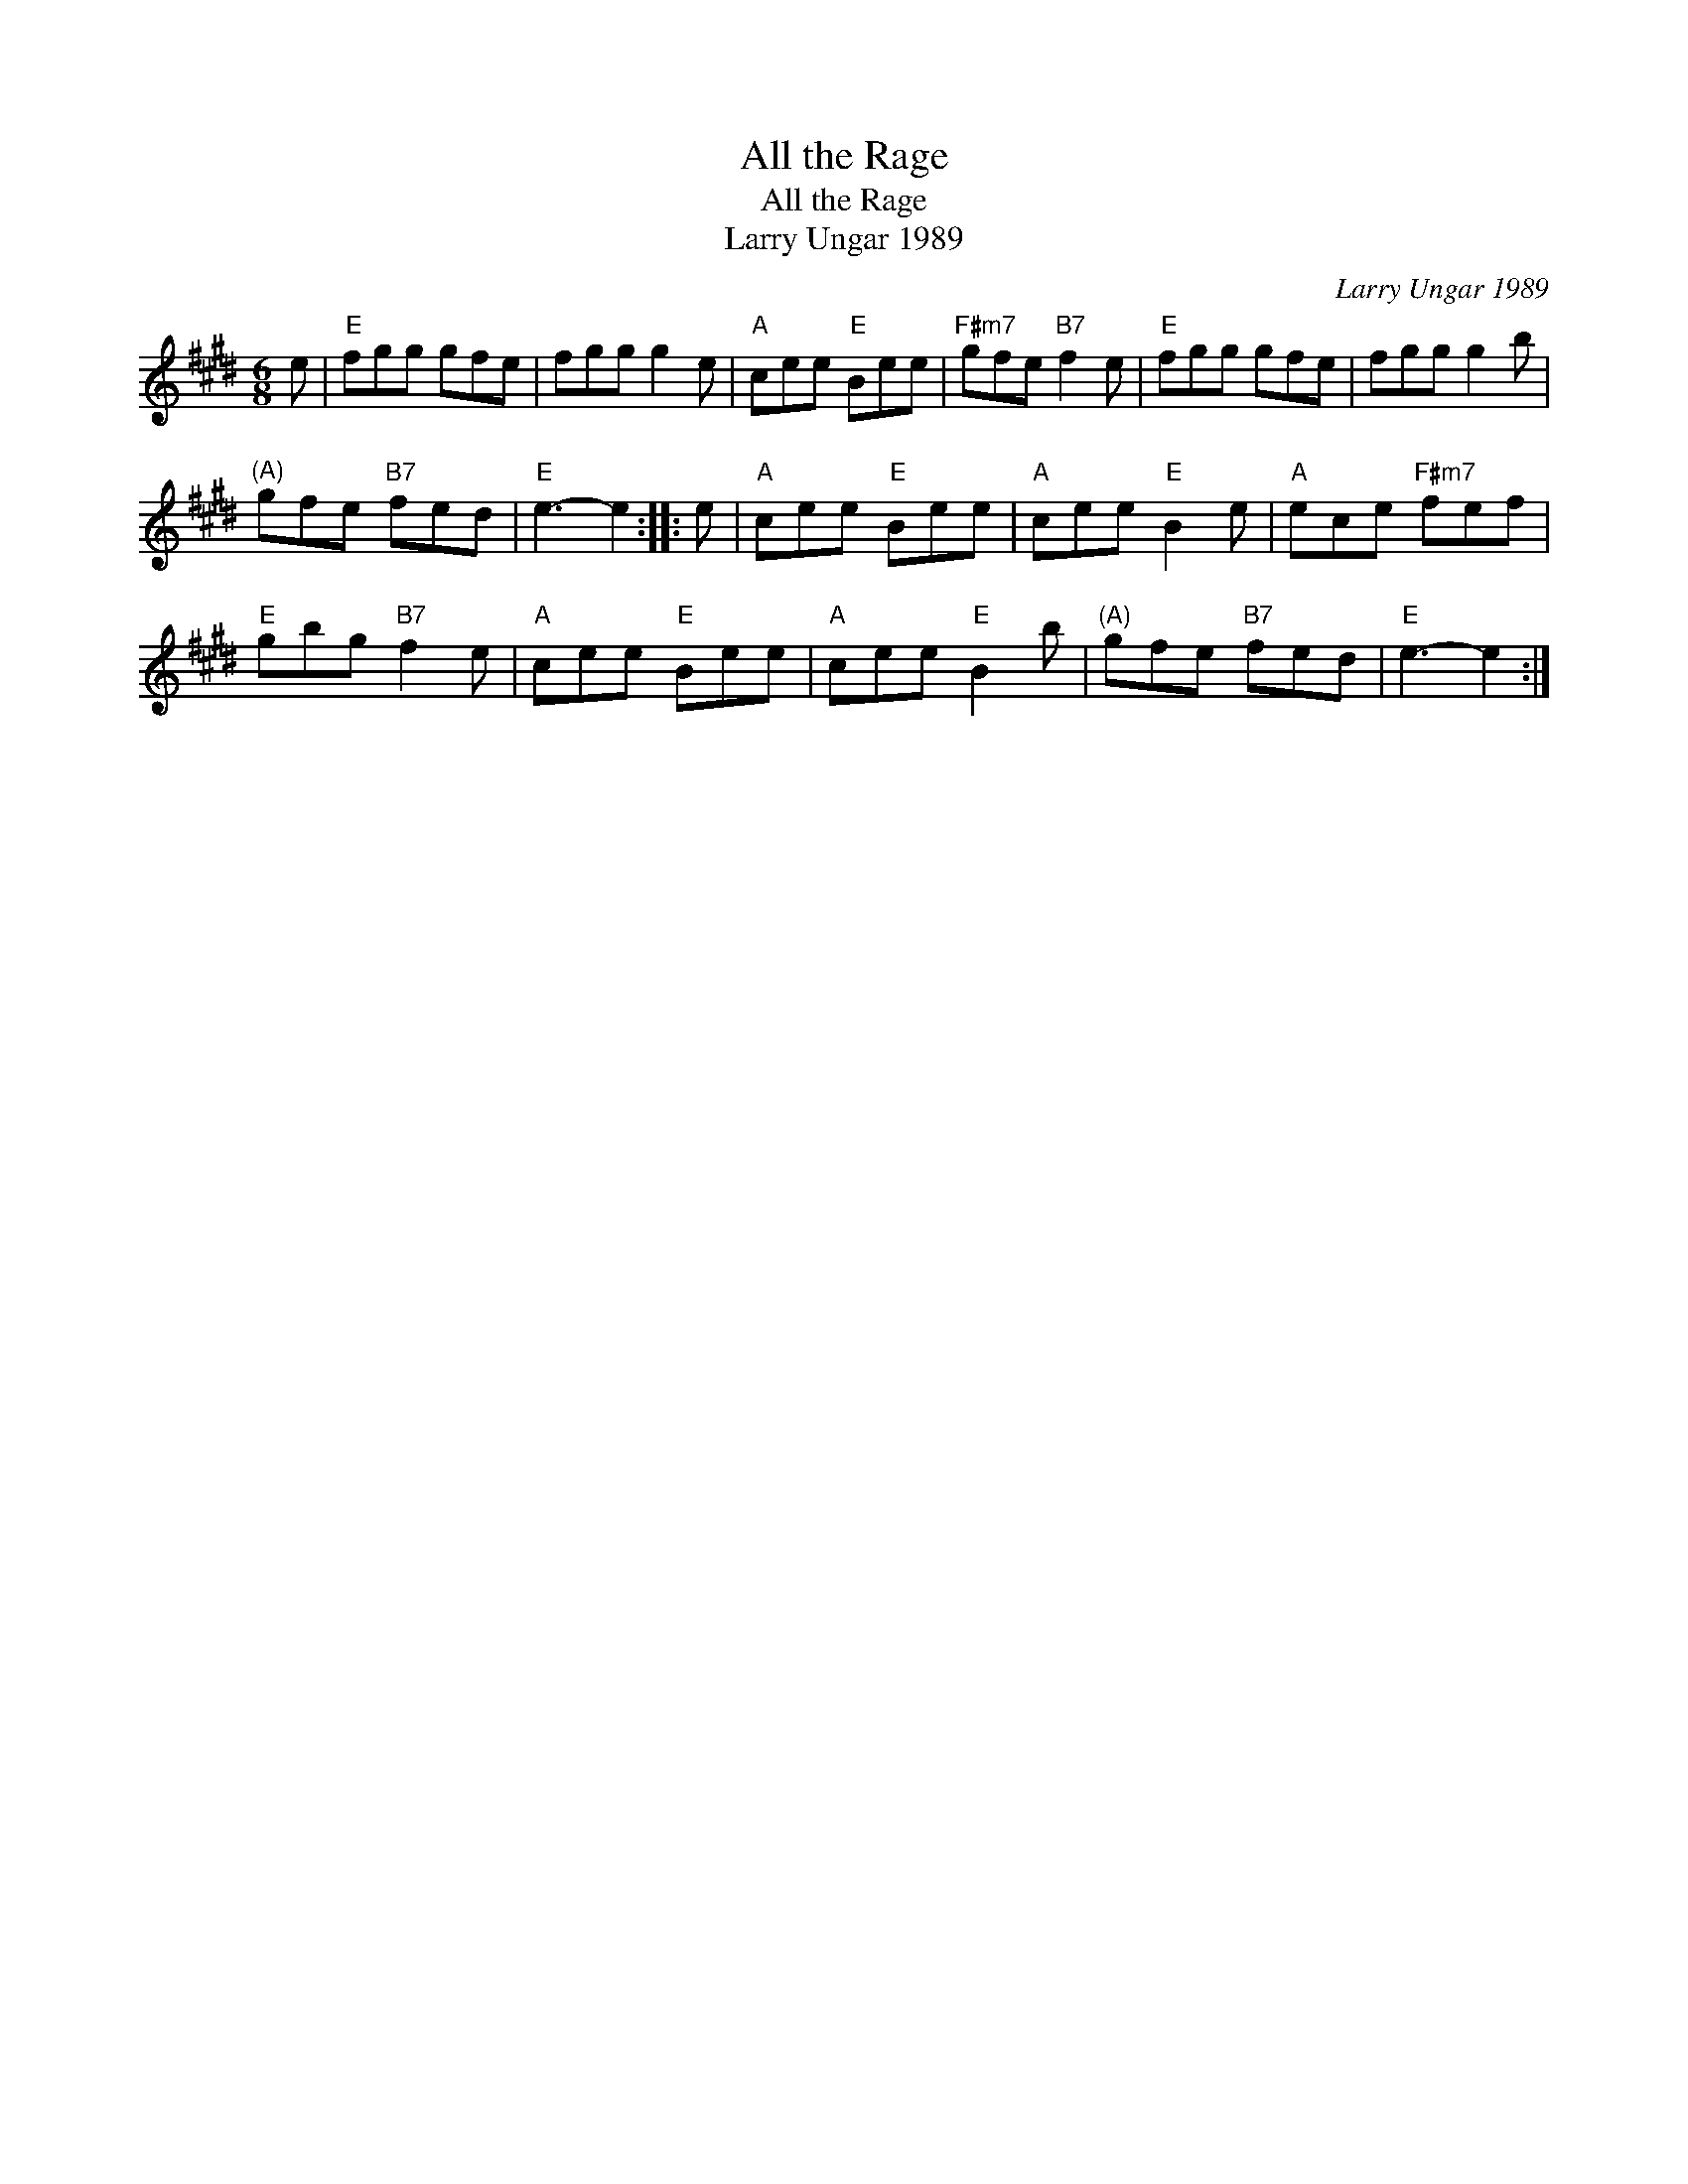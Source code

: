 X:1
T:All the Rage
T:All the Rage
T:Larry Ungar 1989
C:Larry Ungar 1989
L:1/8
M:6/8
K:E
V:1 treble 
V:1
 e |"E" fgg gfe | fgg g2 e |"A" cee"E" Bee |"F#m7" gfe"B7" f2 e |"E" fgg gfe | fgg g2 b | %7
"^(A)" gfe"B7" fed |"E" e3- e2 :: e |"A" cee"E" Bee |"A" cee"E" B2 e |"A" ece"F#m7" fef | %13
"E" gbg"B7" f2 e |"A" cee"E" Bee |"A" cee"E" B2 b |"^(A)" gfe"B7" fed |"E" e3- e2 :| %18


